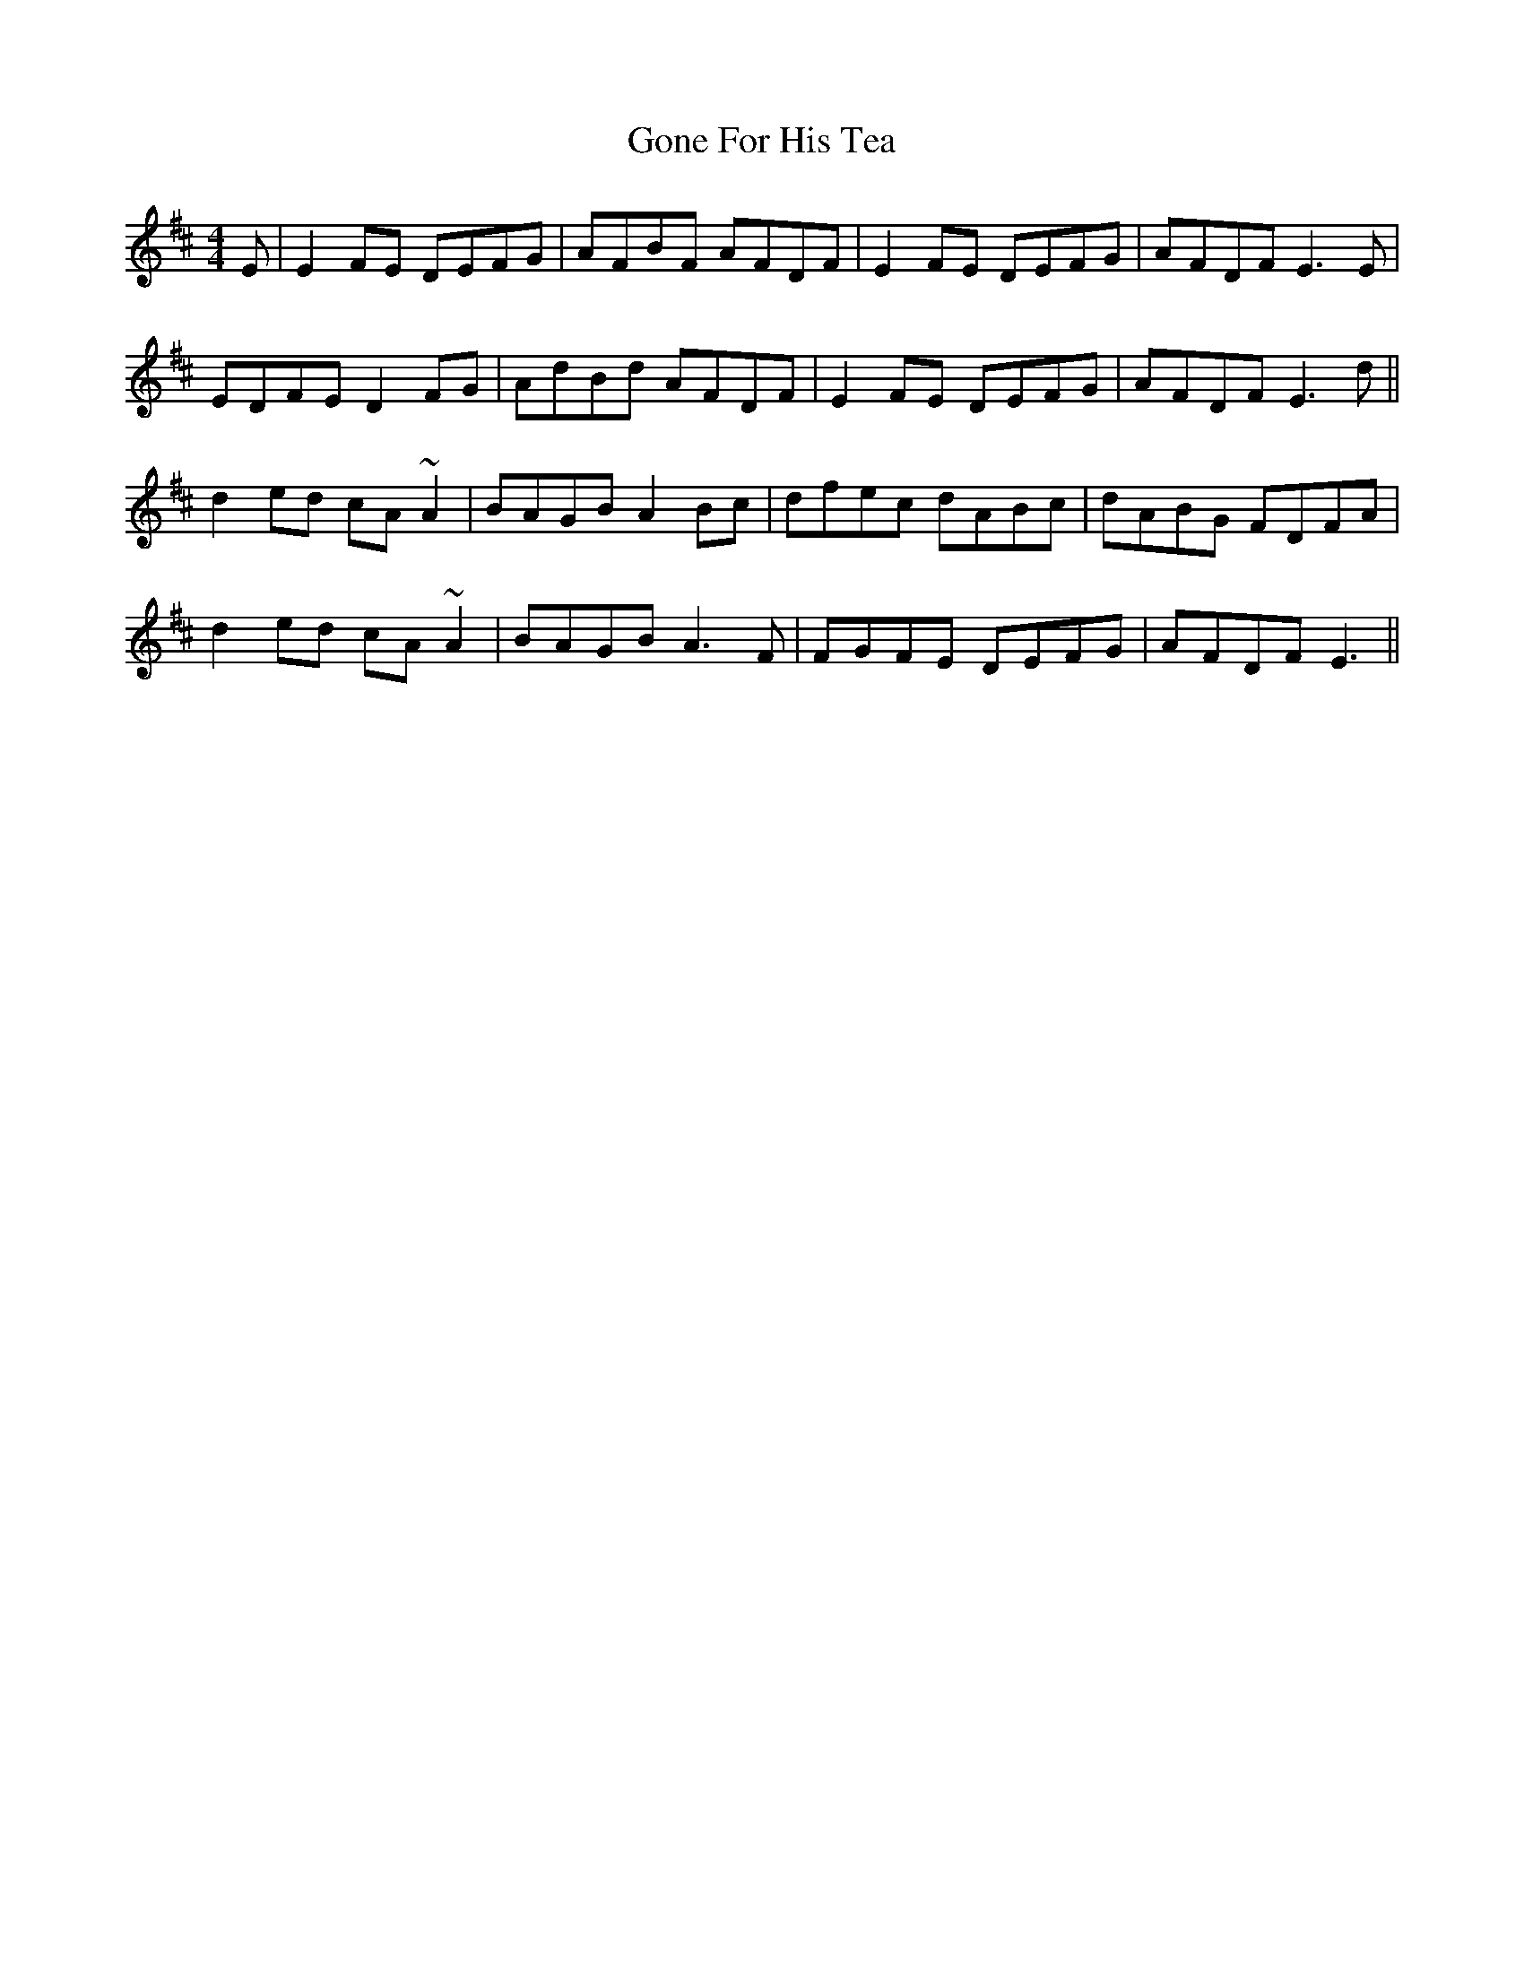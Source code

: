 X: 15744
T: Gone For His Tea
R: reel
M: 4/4
K: Dmajor
E|E2FE DEFG|AFBF AFDF|E2FE DEFG|AFDF E3E|
EDFE D2FG|AdBd AFDF|E2FE DEFG|AFDF E3d||
d2ed cA~A2|BAGB A2Bc|dfec dABc|dABG FDFA|
d2ed cA~A2|BAGB A3F|FGFE DEFG|AFDF E3||

